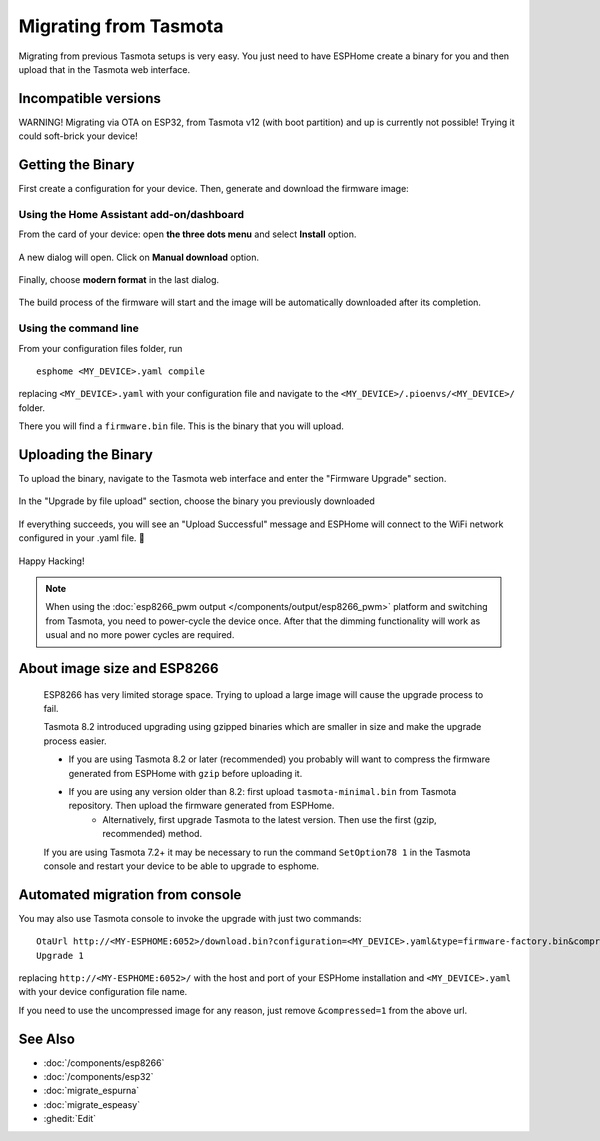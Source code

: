 Migrating from Tasmota
======================

.. seo::
    :description: Migration guide for installing ESPHome on ESPs running Tasmota.
    :image: tasmota.svg

Migrating from previous Tasmota setups is very easy. You just need to have
ESPHome create a binary for you and then upload that in the Tasmota web interface.

Incompatible versions
---------------------
WARNING! Migrating via OTA on ESP32, from Tasmota v12 (with boot partition) and up is currently not possible! Trying it could soft-brick your device!


Getting the Binary
------------------

First create a configuration for your device. Then, generate and download the firmware image:

Using the Home Assistant add-on/dashboard
`````````````````````````````````````````

From the card of your device: open **the three dots menu** and select **Install** option.

  .. figure:: images/dashboard-install.png

A new dialog will open. Click on **Manual download** option.

  .. figure:: images/dashboard-install-manual.png

Finally, choose **modern format** in the last dialog.

  .. figure:: images/dashboard-install-manual-modern.png

The build process of the firmware will start and the image will be automatically downloaded after its completion.

Using the command line
``````````````````````

From your configuration files folder, run 

:: 

  esphome <MY_DEVICE>.yaml compile
  
replacing ``<MY_DEVICE>.yaml`` with your configuration file and navigate to the ``<MY_DEVICE>/.pioenvs/<MY_DEVICE>/`` folder. 

There you will find a ``firmware.bin`` file. This is the binary that you will upload.

Uploading the Binary
--------------------

To upload the binary, navigate to the Tasmota web interface and enter the
"Firmware Upgrade" section.

.. figure:: images/tasmota_main.png
    :align: center
    :width: 60.0%

In the "Upgrade by file upload" section, choose the binary you previously downloaded

.. figure:: images/tasmota_ota.png
    :align: center
    :width: 60.0%

If everything succeeds, you will see an "Upload Successful" message and ESPHome
will connect to the WiFi network configured in your .yaml file. 🎉

.. figure:: images/tasmota_upload.png
    :align: center
    :width: 60.0%

Happy Hacking!

.. note::

    When using the :doc:`esp8266_pwm output </components/output/esp8266_pwm>` platform and
    switching from Tasmota, you need to power-cycle the device once. After that
    the dimming functionality will work as usual and no more power cycles are required.

About image size and ESP8266
----------------------------

    ESP8266 has very limited storage space. Trying to upload a large image will cause the
    upgrade process to fail.

    Tasmota 8.2 introduced upgrading using gzipped binaries which are smaller in size and
    make the upgrade process easier. 

    - If you are using Tasmota 8.2 or later (recommended) you probably will want to compress the firmware generated from ESPHome with ``gzip`` before uploading it.
    
    - If you are using any version older than 8.2: first upload ``tasmota-minimal.bin`` from Tasmota repository. Then upload the firmware generated from ESPHome. 
        - Alternatively, first upgrade Tasmota to the latest version. Then use the first (gzip, recommended) method.
    
    If you are using Tasmota 7.2+ it may be necessary to run the command ``SetOption78 1`` in the 
    Tasmota console and restart your device to be able to upgrade to esphome.


Automated migration from console
--------------------------------

You may also use Tasmota console to invoke the upgrade with just two commands:

:: 

  OtaUrl http://<MY-ESPHOME:6052>/download.bin?configuration=<MY_DEVICE>.yaml&type=firmware-factory.bin&compressed=1
  Upgrade 1

replacing ``http://<MY-ESPHOME:6052>/`` with the host and port of your ESPHome installation and ``<MY_DEVICE>.yaml``
with your device configuration file name.

If you need to use the uncompressed image for any reason, just remove ``&compressed=1`` from the above url.

See Also
--------

- :doc:`/components/esp8266`
- :doc:`/components/esp32`
- :doc:`migrate_espurna`
- :doc:`migrate_espeasy`
- :ghedit:`Edit`

